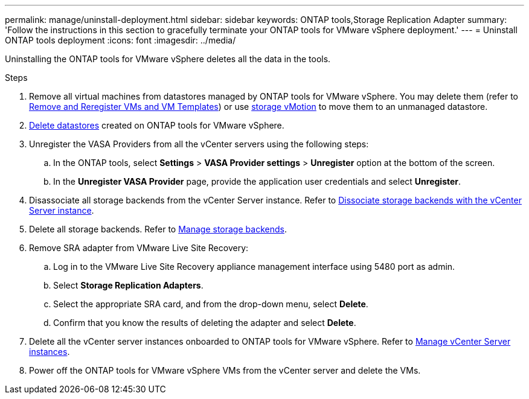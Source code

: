 ---
permalink: manage/uninstall-deployment.html
sidebar: sidebar
keywords: ONTAP tools,Storage Replication Adapter
summary: 'Follow the instructions in this section to gracefully terminate your ONTAP tools for VMware vSphere deployment.'
---
= Uninstall ONTAP tools deployment
:icons: font
:imagesdir: ../media/

[.lead]
Uninstalling the ONTAP tools for VMware vSphere deletes all the data in the tools.

.Steps

. Remove all virtual machines from datastores managed by ONTAP tools for VMware vSphere. You may delete them (refer to https://techdocs.broadcom.com/us/en/vmware-cis/vsphere/vsphere/8-0/vsphere-virtual-machine-administration-guide-8-0/managing-virtual-machinesvsphere-vm-admin/adding-and-removing-virtual-machinesvsphere-vm-admin.html#GUID-376174FE-F936-4BE4-B8C2-48EED42F110B-en[Remove and Reregister VMs and VM Templates]) or use https://techdocs.broadcom.com/it/it/vmware-cis/vsphere/vsphere/8-0/vcenter-and-host-management-8-0/migrating-virtual-machines-host-management/migration-with-vmotion-host-management/migration-with-storage-vmotion-host-management.html[storage vMotion] to move them to an unmanaged datastore.
// updated as per pull request from Chance.
. link:../manage/delete-ds.html[Delete datastores] created on ONTAP tools for VMware vSphere.
. Unregister the VASA Providers from all the vCenter servers using the following steps: 
.. In the ONTAP tools, select *Settings* > *VASA Provider settings* > *Unregister* option at the bottom of the screen.
.. In the *Unregister VASA Provider* page, provide the application user credentials and select *Unregister*.
. Disassociate all storage backends from the vCenter Server instance. Refer to link:../manage/manage-vcenter.html[Dissociate storage backends with the vCenter Server instance].
. Delete all storage backends. Refer to link:../manage/storage-backend.html[Manage storage backends].
. Remove SRA adapter from VMware Live Site Recovery:
.. Log in to the VMware Live Site Recovery appliance management interface using 5480 port as admin.
.. Select *Storage Replication Adapters*.
.. Select the appropriate SRA card, and from the drop-down menu, select *Delete*.
.. Confirm that you know the results of deleting the adapter and select *Delete*.
. Delete all the vCenter server instances onboarded to ONTAP tools for VMware vSphere. Refer to link:../manage/manage-vcenter.html[Manage vCenter Server instances].
. Power off the ONTAP tools for VMware vSphere VMs from the vCenter server and delete the VMs. 
